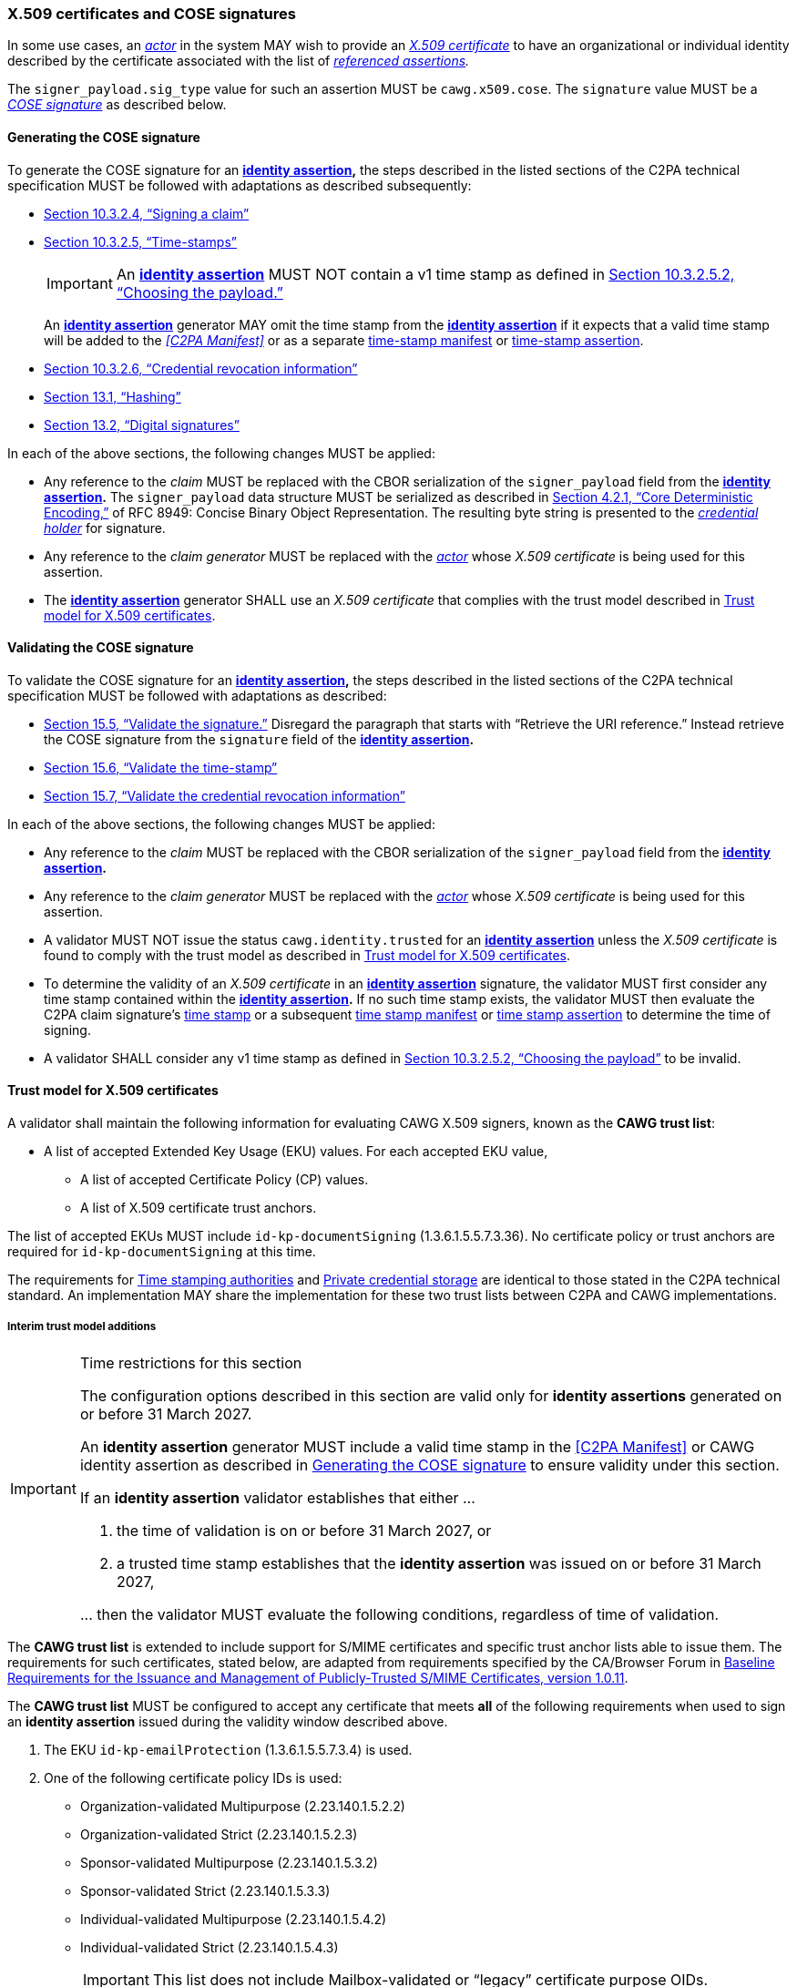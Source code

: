 === X.509 certificates and COSE signatures

In some use cases, an _<<_actor,actor>>_ in the system MAY wish to provide an _https://tools.ietf.org/html/rfc5280[X.509 certificate]_ to have an organizational or individual identity described by the certificate associated with the list of _<<_referenced_assertions,referenced assertions>>._

The `signer_payload.sig_type` value for such an assertion MUST be `cawg.x509.cose`.
The `signature` value MUST be a _https://datatracker.ietf.org/doc/html/rfc8152[COSE signature]_ as described below.

==== Generating the COSE signature

To generate the COSE signature for an *<<_identity_assertion,identity assertion>>,* the steps described in the listed sections of the C2PA technical specification MUST be followed with adaptations as described subsequently:

* link:++https://spec.c2pa.org/specifications/specifications/2.2/specs/C2PA_Specification.html#_signing_a_claim++[Section 10.3.2.4, “Signing a claim”]
* link:++https://spec.c2pa.org/specifications/specifications/2.2/specs/C2PA_Specification.html#_time_stamps++[Section 10.3.2.5, “Time-stamps”]
+
IMPORTANT: An *<<_identity_assertion,identity assertion>>* MUST NOT contain a v1 time stamp as defined in link:++https://spec.c2pa.org/specifications/specifications/2.2/specs/C2PA_Specification.html#_choosing_the_payload++[Section 10.3.2.5.2, “Choosing the payload.”]
+
An *<<_identity_assertion,identity assertion>>* generator MAY omit the time stamp from the *<<_identity_assertion,identity assertion>>* if it expects that a valid time stamp will be added to the _<<C2PA Manifest>>_ or as a separate link:++https://spec.c2pa.org/specifications/specifications/2.2/specs/C2PA_Specification.html#time_stamp_manifests++[time-stamp manifest] or link:++https://spec.c2pa.org/specifications/specifications/2.2/specs/C2PA_Specification.html#timestamp_assertion++[time-stamp assertion].
* link:++https://spec.c2pa.org/specifications/specifications/2.2/specs/C2PA_Specification.html#_credential_revocation_information++[Section 10.3.2.6, “Credential revocation information”]
* link:++https://spec.c2pa.org/specifications/specifications/2.2/specs/C2PA_Specification.html#_hashing++[Section 13.1, “Hashing”]
* link:++https://spec.c2pa.org/specifications/specifications/2.2/specs/C2PA_Specification.html#_digital_signatures++[Section 13.2, “Digital signatures”]

In each of the above sections, the following changes MUST be applied:

* Any reference to the _claim_ MUST be replaced with the CBOR serialization of the `signer_payload` field from the *<<_identity_assertion,identity assertion>>.*
The `signer_payload` data structure MUST be serialized as described in link:++https://www.rfc-editor.org/rfc/rfc8949.html#name-core-deterministic-encoding++[Section 4.2.1, “Core Deterministic Encoding,”] of RFC 8949: Concise Binary Object Representation.
The resulting byte string is presented to the _<<_credential_holder,credential holder>>_ for signature.
* Any reference to the _claim generator_ MUST be replaced with the _<<_actor,actor>>_ whose _X.509 certificate_ is being used for this assertion.
* The *<<_identity_assertion,identity assertion>>* generator SHALL use an _X.509 certificate_ that complies with the trust model described in xref:_trust_model_for_x_509_certificates[xrefstyle=full].

==== Validating the COSE signature

To validate the COSE signature for an *<<_identity_assertion,identity assertion>>,* the steps described in the listed sections of the C2PA technical specification MUST be followed with adaptations as described:

* link:++https://spec.c2pa.org/specifications/specifications/2.2/specs/C2PA_Specification.html#_validate_the_signature++[Section 15.5, “Validate the signature.”] Disregard the paragraph that starts with “Retrieve the URI reference.”
Instead retrieve the COSE signature from the `signature` field of the *<<_identity_assertion,identity assertion>>.*
* link:++https://spec.c2pa.org/specifications/specifications/2.2/specs/C2PA_Specification.html#_validate_the_time_stamp++[Section 15.6, “Validate the time-stamp”]
* link:++https://spec.c2pa.org/specifications/specifications/2.2/specs/C2PA_Specification.html#_validate_the_credential_revocation_information++[Section 15.7, “Validate the credential revocation information”]

In each of the above sections, the following changes MUST be applied:

* Any reference to the _claim_ MUST be replaced with the CBOR serialization of the `signer_payload` field from the *<<_identity_assertion,identity assertion>>.*
* Any reference to the _claim generator_ MUST be replaced with the _<<_actor,actor>>_ whose _X.509 certificate_ is being used for this assertion.
* A validator MUST NOT issue the status `cawg.identity.trusted` for an *<<_identity_assertion,identity assertion>>* unless the _X.509 certificate_ is found to comply with the trust model as described in xref:_trust_model_for_x_509_certificates[xrefstyle=full].
* To determine the validity of an _X.509 certificate_ in an *<<_identity_assertion,identity assertion>>* signature, the validator MUST first consider any time stamp contained within the *<<_identity_assertion,identity assertion>>.* If no such time stamp exists, the validator MUST then evaluate the C2PA claim signature’s link:++https://spec.c2pa.org/specifications/specifications/2.2/specs/C2PA_Specification.html#_time_stamps++[time stamp] or a subsequent link:++https://spec.c2pa.org/specifications/specifications/2.2/specs/C2PA_Specification.html#time_stamp_manifests++[time stamp manifest] or link:++https://spec.c2pa.org/specifications/specifications/2.2/specs/C2PA_Specification.html#timestamp_assertion++[time stamp assertion] to determine the time of signing.
* A validator SHALL consider any v1 time stamp as defined in link:++https://spec.c2pa.org/specifications/specifications/2.2/specs/C2PA_Specification.html#_choosing_the_payload++[Section 10.3.2.5.2, “Choosing the payload”] to be invalid.


==== Trust model for X.509 certificates

A validator shall maintain the following information for evaluating CAWG X.509 signers, known as the *CAWG trust list*:

* A list of accepted Extended Key Usage (EKU) values. For each accepted EKU value,
** A list of accepted Certificate Policy (CP) values.
** A list of X.509 certificate trust anchors.

The list of accepted EKUs MUST include `id-kp-documentSigning` (1.3.6.1.5.5.7.3.36).
No certificate policy or trust anchors are required for `id-kp-documentSigning` at this time.

The requirements for link:++https://spec.c2pa.org/specifications/specifications/2.2/specs/C2PA_Specification.html#_time_stamping_authorities++[Time stamping authorities] and link:++https://spec.c2pa.org/specifications/specifications/2.2/specs/C2PA_Specification.html#_private_credential_storage++[Private credential storage] are identical to those stated in the C2PA technical standard.
An implementation MAY share the implementation for these two trust lists between C2PA and CAWG implementations.

[#interim-trust-model]
===== Interim trust model additions

[IMPORTANT]
.Time restrictions for this section
====
The configuration options described in this section are valid only for *identity assertions* generated on or before 31 March 2027.

An *identity assertion* generator MUST include a valid time stamp in the <<C2PA Manifest>> or CAWG identity assertion as described in xref:_generating_the_cose_signature[xrefstyle=full] to ensure validity under this section.

If an *identity assertion* validator establishes that either ...

1. the time of validation is on or before 31 March 2027, or
2. a trusted time stamp establishes that the *identity assertion* was issued on or before 31 March 2027,

\... then the validator MUST evaluate the following conditions, regardless of time of validation.
====

The *CAWG trust list* is extended to include support for S/MIME certificates and specific trust anchor lists able to issue them.
The requirements for such certificates, stated below, are adapted from requirements specified by the CA/Browser Forum in https://cabforum.org/uploads/CA-Browser-Forum-SMIMEBR-1.0.11.pdf[Baseline Requirements for the Issuance and Management of Publicly‐Trusted S/MIME Certificates, version 1.0.11].

The *CAWG trust list* MUST be configured to accept any certificate that meets *all* of the following requirements when used to sign an *identity assertion* issued during the validity window described above.

1. The EKU `id-kp-emailProtection` (1.3.6.1.5.5.7.3.4) is used.
2. One of the following certificate policy IDs is used:
+
** Organization-validated Multipurpose (2.23.140.1.5.2.2)
** Organization-validated Strict (2.23.140.1.5.2.3)
** Sponsor-validated Multipurpose (2.23.140.1.5.3.2)
** Sponsor-validated Strict (2.23.140.1.5.3.3)
** Individual-validated Multipurpose (2.23.140.1.5.4.2)
** Individual-validated Strict (2.23.140.1.5.4.3)
+
IMPORTANT: This list does not include Mailbox-validated or “legacy” certificate purpose OIDs.
3. The certificate chains up to one of the following roots of trust:
+
** The https://wiki.mozilla.org/CA[Mozilla Root Store with the Email (S/MIME) Trust Bit Enabled].
A PEM-encoded version of this list is available at https://ccadb.my.salesforce-sites.com/mozilla/IncludedRootsPEMTxt?TrustBitsInclude=Email.
** The https://iptc.org/verified-news-publishers-list/[IPTC Origin Verified News Publishers List].
A PEM-encoded version of this list is available at https://iptc.org/verified-news-publishers-list/verified-news-publishers-list.pem.
